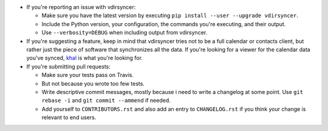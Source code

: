 * If you're reporting an issue with vdirsyncer:

  * Make sure you have the latest version by executing ``pip install --user
    --upgrade vdirsyncer``.

  * Include the Python version, your configuration, the commands you're
    executing, and their output.

  * Use ``--verbosity=DEBUG`` when including output from vdirsyncer.

* If you're suggesting a feature, keep in mind that vdirsyncer tries not to be
  a full calendar or contacts client, but rather just the piece of software
  that synchronizes all the data. If you're looking for a viewer for the
  calendar data you've synced, `khal <https://github.com/geier/khal>`_ is what
  you're looking for.

* If you're submitting pull requests:

  * Make sure your tests pass on Travis.

  * But not because you wrote too few tests.

  * Write descriptive commit messages, mostly because i need to write a
    changelog at some point. Use ``git rebase -i`` and ``git commit --ammend``
    if needed.
  
  * Add yourself to ``CONTRIBUTORS.rst`` and also add an entry to
    ``CHANGELOG.rst`` if you think your change is relevant to end users.
